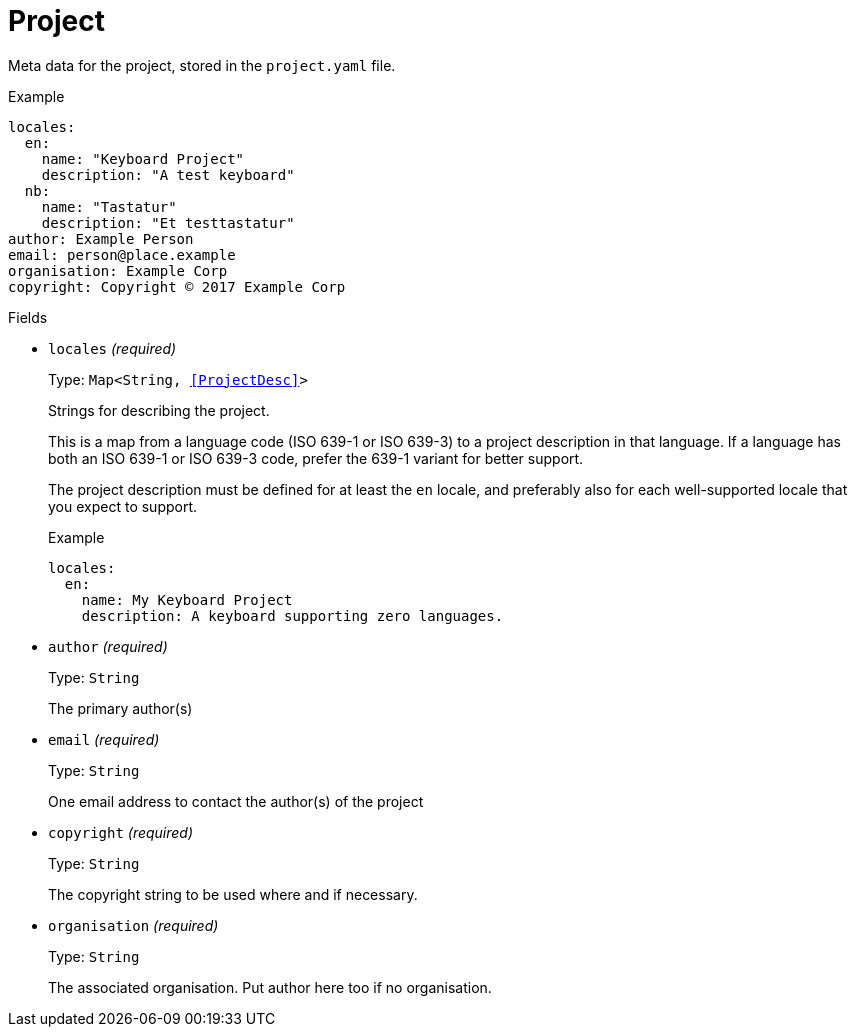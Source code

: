 // Do not edit this file directly!
// It was generated using derive-collect-docs and will be updated automatically.

= Project

Meta data for the project, stored in the `project.yaml` file.


.Example
[source,yaml]
----
locales:
  en:
    name: "Keyboard Project"
    description: "A test keyboard"
  nb:
    name: "Tastatur"
    description: "Et testtastatur"
author: Example Person
email: person@place.example
organisation: Example Corp
copyright: Copyright © 2017 Example Corp
----

.Fields
* `locales` _(required)_
+
Type: `Map<String, <<ProjectDesc>>>`
+
Strings for describing the project.
+
This is a map from a language code (ISO 639-1 or ISO 639-3) to a project
description in that language. If a language has both an ISO 639-1 or ISO
639-3 code, prefer the 639-1 variant for better support.
+
The project description must be defined for at least the `en` locale,
and preferably also for each well-supported locale that you expect to
support.
+
.Example
[source,yaml]
----
locales:
  en:
    name: My Keyboard Project
    description: A keyboard supporting zero languages.

----

* `author` _(required)_
+
Type: `String`
+
The primary author(s)
* `email` _(required)_
+
Type: `String`
+
One email address to contact the author(s) of the project
* `copyright` _(required)_
+
Type: `String`
+
The copyright string to be used where and if necessary.
* `organisation` _(required)_
+
Type: `String`
+
The associated organisation. Put author here too if no organisation.

